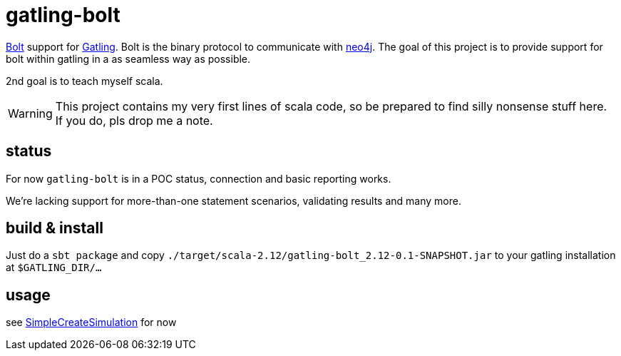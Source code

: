 # gatling-bolt

https://boltprotocol.org/[Bolt] support for http://www.gatling.io[Gatling]. Bolt is the binary protocol to communicate with http://neo4j.com[neo4j]. The goal of this project is to provide support for bolt within gatling in a as seamless way as possible.

2nd goal is to teach myself scala.

WARNING: This project contains my very first lines of scala code, so be prepared to find silly nonsense stuff here. If you do, pls drop me a note.

## status

For now `gatling-bolt` is in a POC status, connection and basic reporting works.

We're lacking support for more-than-one statement scenarios, validating results and many more.

## build & install

Just do a `sbt package` and copy `./target/scala-2.12/gatling-bolt_2.12-0.1-SNAPSHOT.jar` to your gatling installation at `$GATLING_DIR/...`

## usage

see link:src/test/scala/org/neo4j/gatling/bolt/simulation/SimpleCreateSimulation.scala[SimpleCreateSimulation] for now


